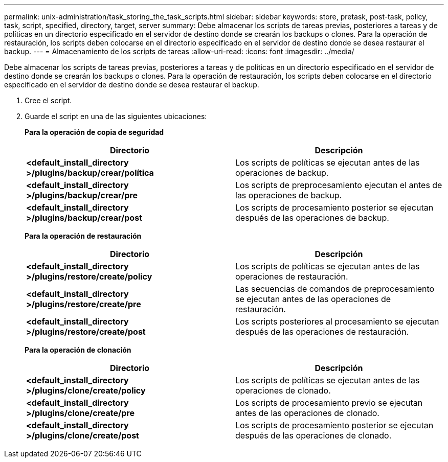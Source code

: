 ---
permalink: unix-administration/task_storing_the_task_scripts.html 
sidebar: sidebar 
keywords: store, pretask, post-task, policy, task, script, specified, directory, target, server 
summary: Debe almacenar los scripts de tareas previas, posteriores a tareas y de políticas en un directorio especificado en el servidor de destino donde se crearán los backups o clones. Para la operación de restauración, los scripts deben colocarse en el directorio especificado en el servidor de destino donde se desea restaurar el backup. 
---
= Almacenamiento de los scripts de tareas
:allow-uri-read: 
:icons: font
:imagesdir: ../media/


[role="lead"]
Debe almacenar los scripts de tareas previas, posteriores a tareas y de políticas en un directorio especificado en el servidor de destino donde se crearán los backups o clones. Para la operación de restauración, los scripts deben colocarse en el directorio especificado en el servidor de destino donde se desea restaurar el backup.

. Cree el script.
. Guarde el script en una de las siguientes ubicaciones:
+
*Para la operación de copia de seguridad*

+
|===
| Directorio | Descripción 


 a| 
*<default_install_directory >/plugins/backup/crear/política*
 a| 
Los scripts de políticas se ejecutan antes de las operaciones de backup.



 a| 
*<default_install_directory >/plugins/backup/crear/pre*
 a| 
Los scripts de preprocesamiento ejecutan el antes de las operaciones de backup.



 a| 
*<default_install_directory >/plugins/backup/crear/post*
 a| 
Los scripts de procesamiento posterior se ejecutan después de las operaciones de backup.

|===
+
*Para la operación de restauración*

+
|===
| Directorio | Descripción 


 a| 
*<default_install_directory >/plugins/restore/create/policy*
 a| 
Los scripts de políticas se ejecutan antes de las operaciones de restauración.



 a| 
*<default_install_directory >/plugins/restore/create/pre*
 a| 
Las secuencias de comandos de preprocesamiento se ejecutan antes de las operaciones de restauración.



 a| 
*<default_install_directory >/plugins/restore/create/post*
 a| 
Los scripts posteriores al procesamiento se ejecutan después de las operaciones de restauración.

|===
+
*Para la operación de clonación*

+
|===
| Directorio | Descripción 


 a| 
*<default_install_directory >/plugins/clone/create/policy*
 a| 
Los scripts de políticas se ejecutan antes de las operaciones de clonado.



 a| 
*<default_install_directory >/plugins/clone/create/pre*
 a| 
Los scripts de procesamiento previo se ejecutan antes de las operaciones de clonado.



 a| 
*<default_install_directory >/plugins/clone/create/post*
 a| 
Los scripts de procesamiento posterior se ejecutan después de las operaciones de clonado.

|===

